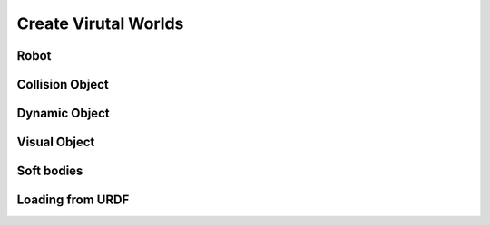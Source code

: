 Create Virutal Worlds
=====================

Robot
-----

Collision Object
----------------

Dynamic Object
--------------

Visual Object
-------------

Soft bodies
-----------

Loading from URDF
-----------------
